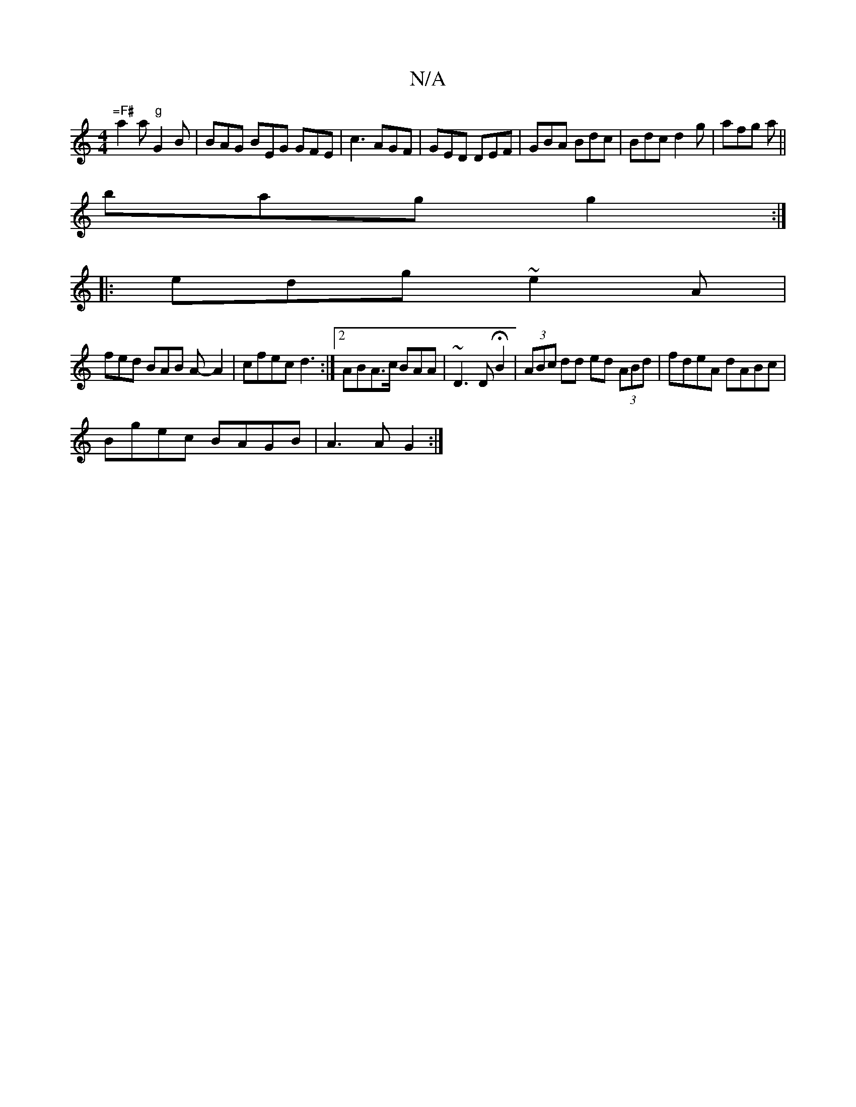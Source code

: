 X:1
T:N/A
M:4/4
R:N/A
K:Cmajor
"=F#"a2a "g" G2B | BAG BEG GFE|c3 AGF|GED DEF|GBA Bdc|Bdc d2g|afg a ||
bmagg2:|
|:edg ~e2A|
fed BAB A- A2|cfec d3 :|[2 ABA>c BAA|~D3 DHB2 | (3ABc dd ed (3ABd|fdeA dABc|
Bgec BAGB | A3A G2:|

|: F |G2F